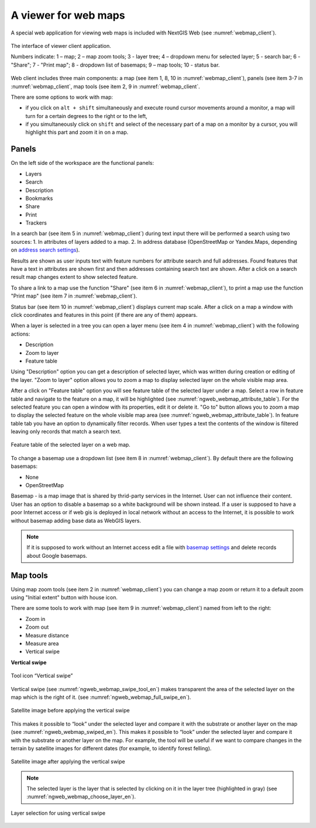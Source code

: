 .. sectionauthor:: Artem Svetlov <artem.svetlov@nextgis.ru>

.. _ngw_webmaps_client:

A viewer for web maps
=============================

A special web application for viewing web maps is included with NextGIS Web (see :numref:`webmap_client`).
 
.. figure:: _static/webmap_client_eng.png
   :name: webmap_client
   :align: center
   :width: 16cm
   
   The interface of viewer client application.

   Numbers indicate: 1 – map; 2 – map zoom tools; 3 - layer tree; 4 – dropdown menu for selected layer; 5 - search bar; 6 - "Share"; 7 - "Print map"; 8 - dropdown list of basemaps; 9 – map tools; 10 - status bar.
   
Web client includes three main components: a map (see item 1, 8, 10 in :numref:`webmap_client`), panels (see item 3-7 in :numref:`webmap_client`, map tools (see item 2, 9 in :numref:`webmap_client`. 

There are some options to work with map: 

* if you click on ``alt + shift`` simultaneously and execute round cursor movements around a monitor, a map will turn for a certain degrees to the right or to the left,
* if you simultaneously click on ``shift`` and select of the necessary part of a map on a monitor by a cursor, you will highlight this part and zoom it in on a map.


.. _ngw_webmaps_client_panels:

Panels
----------------------

On the left side of the workspace are the functional panels:

* Layers
* Search
* Description
* Bookmarks
* Share
* Print
* Trackers

In a search bar (see item 5 in :numref:`webmap_client`) during text input there will be performed a search using two sources:
1. In attributes of layers added to a map.
2. In address database (OpenStreetMap or Yandex.Maps, depending on `address search settings <https://docs.nextgis.com/docs_ngweb/source/admin_tasks.html#address-search>`_). 

Results are shown as user inputs text with feature numbers for attribute search and full addresses. Found features that have a text in attributes are shown first and then addresses containing search text are shown. After a click on a search result map changes extent to show selected feature.

To share a link to a map use the function "Share" (see item 6 in :numref:`webmap_client`), to print a map use the function "Print map" (see item 7 in :numref:`webmap_client`). 

Status bar (see item 10 in :numref:`webmap_client`) displays current map scale. After a click on a map a window with click coordinates and features in this point (if there are any of them) appears.

When a layer is  selected in a tree you can open a layer menu (see item 4 in :numref:`webmap_client`) with the following actions:
    
* Description
* Zoom to layer
* Feature table

Using "Description" option you can get a description of selected layer, which was written during creation or editing of the layer. "Zoom to layer" option allows you to zoom a map to display selected layer on the whole visible map area.

After a click on "Feature table" option you will see feature table of the selected layer under a map. Select a row in feature table and navigate to the feature on a map, it will be highlighted (see :numref:`ngweb_webmap_attribute_table`). For the selected feature you can open a window with its properties, edit it or delete it. "Go to" button allows you to zoom a map to display the selected feature on the whole visible map area (see :numref:`ngweb_webmap_attribute_table`). In feature table tab you have an option to dynamically filter records. When user types a text the contents of the window is filtered leaving only records that match a search text.

.. figure:: _static/ngweb_webmap_attribute_table_eng.png
   :name: ngweb_webmap_attribute_table
   :align: center
   :width: 16cm
   
   Feature table of the selected layer on a web map.
   
To change a basemap use a dropdown list (see item 8 in :numref:`webmap_client`). By default there are the following basemaps:

* None
* OpenStreetMap

Basemap - is a map image that is shared by thrid-party services in the Internet. User can not influence their content. 
User has an option to disable a basemap so a white background will be shown instead. If a user is supposed to have a poor Internet access or if web gis is deployed in local network without an access to the Internet, it is possible to work without basemap adding base data as WebGIS layers. 

.. note:: 
   If it is supposed to work without an Internet access 
   edit a file with `basemap settings <https://github.com/nextgis/nextgisweb/blob/3/nextgisweb/webmap/basemaps.json>`_ and  
   delete records about Google basemaps.


.. _ngw_webmaps_client_tools:

Map tools
----------------------

Using map zoom tools (see item 2 in :numref:`webmap_client`) you can change a map zoom or return it to a default zoom using "Initial extent" button with house icon. 

There are some tools to work with map (see item 9 in :numref:`webmap_client`) named from left to the right:

* Zoom in
* Zoom out
* Measure distance
* Measure area
* Vertical swipe


**Vertical swipe**

.. figure:: _static/swipe_tool_en.png
   :name: ngweb_webmap_swipe_tool_en
   :scale: 100 %
   :align: center
   
   Tool icon “Vertical swipe”

Vertical swipe (see :numref:`ngweb_webmap_swipe_tool_en`) makes transparent the area of the selected layer on the map which is the right of it. (see :numref:`ngweb_webmap_full_swipe_en`).

.. figure:: _static/full_swipe_en.png
   :name: ngweb_webmap_full_swipe_en
   :scale: 70 %
   :align: center
   
   Satellite image before applying the vertical swipe

This makes it possible to “look” under the selected layer and compare it with the substrate or another layer on the map (see :numref:`ngweb_webmap_swiped_en`). This makes it possible to “look” under the selected layer and compare it with the substrate or another layer on the map. For example, the tool will be useful if we want to compare changes in the terrain by satellite images for different dates (for example, to identify forest felling).

.. figure:: _static/swiped_en.png
   :name: ngweb_webmap_swiped_en
   :scale: 70 %
   :align: center
   
   Satellite image after applying the vertical swipe

 
.. note:: 
   The selected layer is the layer that is selected by clicking on it in the layer tree (highlighted in gray) (see :numref:`ngweb_webmap_choose_layer_en`).
   
.. figure:: _static/choose_layer_en.png
   :name: ngweb_webmap_choose_layer_en
   :scale: 100 %
   :align: center
   
   Layer selection for using vertical swipe
  
